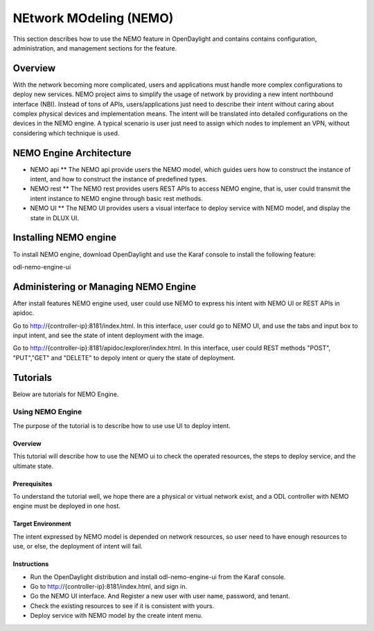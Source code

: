 NEtwork MOdeling (NEMO)
=======================

This section describes how to use the NEMO feature in OpenDaylight
and contains contains configuration, administration, and management
sections for the feature.

Overview
--------

With the network becoming more complicated, users and applications must handle
more complex configurations to deploy new services. NEMO project aims to simplify
the usage of network by providing a new intent northbound interface (NBI). Instead
of tons of APIs, users/applications just need to describe their intent without
caring about complex physical devices and implementation means. The intent will
be translated into detailed configurations on the devices in the NEMO engine. A
typical scenario is user just need to assign which nodes to implement an VPN,
without considering which technique is used.

NEMO Engine Architecture
------------------------

* NEMO api
  ** The NEMO api provide users the NEMO model, which guides uers how to construct the
  instance of intent, and how to construct the instance of predefined types.
* NEMO rest
  ** The NEMO rest provides users REST APIs to access NEMO engine, that is, user could
  transmit the intent instance to NEMO engine through basic rest methods.
* NEMO UI
  ** The NEMO UI provides users a visual interface to deploy service with NEMO model,
  and display the state in DLUX UI.

Installing NEMO engine
----------------------

To install NEMO engine, download OpenDaylight and use the Karaf console
to install the following feature:

odl-nemo-engine-ui

Administering or Managing NEMO Engine
-------------------------------------

After install features NEMO engine used, user could use NEMO to express his intent
with NEMO UI or REST APIs in apidoc.

Go to http://{controller-ip}:8181/index.html. In this interface, user could go to
NEMO UI, and use the tabs and input box to input intent, and see the state of intent
deployment with the image.

Go to http://{controller-ip}:8181/apidoc/explorer/index.html. In this interface, user
could REST methods "POST", "PUT","GET" and "DELETE" to depoly intent or query the state
of deployment.

Tutorials
---------

Below are tutorials for NEMO Engine.

Using NEMO Engine
~~~~~~~~~~~~~~~~~

The purpose of the tutorial is to describe how to use use UI to deploy intent.

Overview
^^^^^^^^

This tutorial will describe how to use the NEMO ui to check the operated resources, the steps
to deploy service, and the ultimate state.

Prerequisites
^^^^^^^^^^^^^

To understand the tutorial well, we hope there are a physical or virtual network exist, and a
ODL controller with NEMO engine must be deployed in one host.

Target Environment
^^^^^^^^^^^^^^^^^^

The intent expressed by NEMO model is depended on network resources, so user need to have enough
resources to use, or else, the deployment of intent will fail.

Instructions
^^^^^^^^^^^^

-  Run the OpenDaylight distribution and install odl-nemo-engine-ui from the Karaf console.
-  Go to  http://{controller-ip}:8181/index.html, and sign in.
-  Go the NEMO UI interface. And Register a new user with user name, password, and tenant.
-  Check the existing resources to see if it is consistent with yours.
-  Deploy service with NEMO model by the create intent menu.

